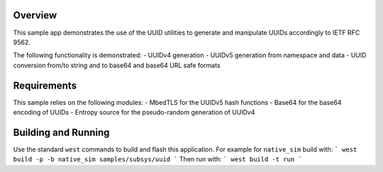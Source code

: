 .. zephyr:code-sample:: uuid
   :name: UUID

   Manipulate UUID v4 and v5 compliant with IETF RFC 9562.

Overview
********

This sample app demonstrates the use of the UUID utilities to generate and manipulate UUIDs
accordingly to IETF RFC 9562.

The following functionality is demonstrated:
- UUIDv4 generation
- UUIDv5 generation from namespace and data
- UUID conversion from/to string and to base64 and base64 URL safe formats

Requirements
************

This sample relies on the following modules:
- MbedTLS for the UUIDv5 hash functions
- Base64 for the base64 encoding of UUIDs
- Entropy source for the pseudo-random generation of UUIDv4

Building and Running
********************

Use the standard ``west`` commands to build and flash this application.
For example for ``native_sim`` build with:
```
west build -p -b native_sim samples/subsys/uuid
```
Then run with:
```
west build -t run
```
